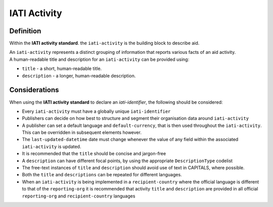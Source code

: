 IATI Activity
=============

Definition
----------
Within the **IATI activity standard**. the ``iati-activity`` is the building block to describe aid.

| An ``iati-activity`` represents a distinct grouping of information that reports various facts of an aid activity.

| A human-readable title and description for an ``iati-activity`` can be provided using:

* ``title`` - a short, human-readable title.

* ``description`` - a  longer, human-readable description.

Considerations
--------------
When using the **IATI activity standard** to declare an *iati-identifier*, the following should be considered:

* Every ``iati-activity`` must have a globally unique ``iati-identifier``

* Publishers can decide on how best to structure and segment their organisation data around ``iati-activity``

* A publisher can set a default language and ``default-currency``, that is then used throughout the ``iati-activity``.  This can be overridden in subsequent elements however.

* The ``last-updated-datetime`` date must change whenever the value of any field within the associated ``iati-activity`` is updated.

* It is recommended that the ``title`` should be concise and jargon-free

* A ``description`` can have different focal points, by using the appropriate ``DescriptionType`` codelist

* The free-text instances of ``title`` and ``description`` should avoid use of text in CAPITALS, where possible. 

* Both the ``title`` and ``descriptions`` can be repeated for different languages.  

* When an ``iati-activity`` is being implemented in a ``recipient-country`` where the official language is different to that of the ``reporting-org`` it is recommended that activity ``title`` and ``description`` are provided in all official ``reporting-org`` and ``recipient-country`` languages


